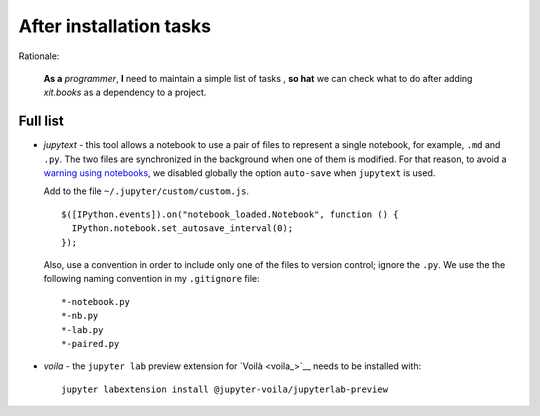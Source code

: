 After installation tasks
========================

Rationale:

  **As a** `programmer`, **I** need to maintain a simple list of tasks , **so
  hat** we can check what to do after adding `xit.books` as a dependency to a
  project.


Full list
---------

- `jupytext` - this tool allows a notebook to use a pair of files to represent
  a single notebook, for example, ``.md`` and ``.py``.  The two files are
  synchronized in the background when one of them is modified.  For that
  reason, to avoid a `warning using notebooks <jupyter-warn_>`__, we disabled
  globally the option ``auto-save`` when ``jupytext`` is used.

  Add to the file ``~/.jupyter/custom/custom.js``.  ::

    $([IPython.events]).on("notebook_loaded.Notebook", function () {
      IPython.notebook.set_autosave_interval(0);
    });

  Also, use a convention in order to include only one of the files to version
  control; ignore the ``.py``.  We use the the following naming convention in
  my ``.gitignore`` file::

    *-notebook.py
    *-nb.py
    *-lab.py
    *-paired.py

.. _jupyter-warn: https://jupytext.readthedocs.io/en/latest/faq.html#jupyter-warns-me-that-the-file-has-changed-on-disk

- `voila` - the ``jupyter lab`` preview extension for `Voilà <voila_>`__
  needs to be installed with::

    jupyter labextension install @jupyter-voila/jupyterlab-preview
